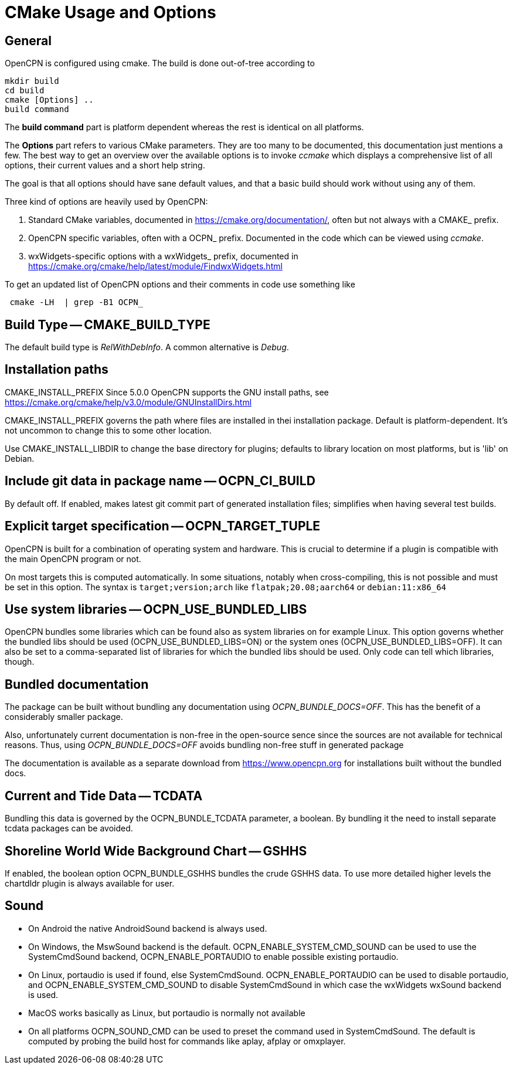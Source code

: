 = CMake Usage and Options

== General

OpenCPN is configured using cmake. The build is done
out-of-tree according to

    mkdir build
    cd build
    cmake [Options] ..
    build command

The *build command* part is platform dependent whereas the rest is
identical on all platforms.

The *Options* part refers to various CMake parameters. They are
too many to be documented, this documentation just mentions a few.
The best way to get an overview over the available options is to
invoke _ccmake_ which displays a comprehensive list of all options,
their current values and a short help string.

The goal is that all options should have sane default values, and that
a basic build should work without using any of them.

Three kind of options are heavily used by OpenCPN:

. Standard CMake variables, documented in https://cmake.org/documentation/[],
often but not always with a CMAKE_ prefix.
. OpenCPN specific variables, often with a OCPN_ prefix. Documented in the
code which can be viewed using _ccmake_.
. wxWidgets-specific options with a wxWidgets_ prefix, documented in
https://cmake.org/cmake/help/latest/module/FindwxWidgets.html[]

To get an updated list of OpenCPN options and their comments in code use 
something like
....
 cmake -LH  | grep -B1 OCPN_
....



== Build Type -- CMAKE_BUILD_TYPE

The default build type is _RelWithDebInfo_. A common alternative is _Debug_.

== Installation paths 

CMAKE_INSTALL_PREFIX
Since 5.0.0 OpenCPN supports the GNU install paths, see
https://cmake.org/cmake/help/v3.0/module/GNUInstallDirs.html

CMAKE_INSTALL_PREFIX governs the path where files are installed in thei
installation package. Default is platform-dependent. It's not uncommon to
change this to some other location.

Use CMAKE_INSTALL_LIBDIR to change the base directory for plugins;
defaults to library location on most platforms, but is 'lib' on Debian.


== Include git data in package name -- OCPN_CI_BUILD

By default off. If enabled, makes latest git commit part of generated
installation files; simplifies when having several test builds.

== Explicit target specification -- OCPN_TARGET_TUPLE

OpenCPN is built for a combination of operating system and hardware. This
is crucial to determine if a plugin is compatible with the main OpenCPN
program or not.

On most targets this is computed automatically. In some situations,
notably when cross-compiling, this is not possible and must be set
in this option. The syntax  is `target;version;arch` like
`flatpak;20.08;aarch64` or `debian:11:x86_64`

== Use system libraries -- OCPN_USE_BUNDLED_LIBS

OpenCPN bundles some libraries which can be found also as system libraries
on for example Linux. This option governs whether the bundled libs should
be used  (OCPN_USE_BUNDLED_LIBS=ON) or the system ones
(OCPN_USE_BUNDLED_LIBS=OFF). It can also be set to a comma-separated list
of libraries for which the bundled libs should be used. Only code can
tell which libraries, though.


== Bundled documentation

The package can be built without bundling any documentation
using _OCPN_BUNDLE_DOCS=OFF_. This has the benefit of a
considerably smaller package.

Also, unfortunately current documentation is non-free in the
open-source sence since the sources are not available for
technical reasons. Thus, using  _OCPN_BUNDLE_DOCS=OFF_ avoids
bundling non-free stuff in generated package

The documentation is available as a separate download from
https://www.opencpn.org for installations built without the bundled
docs.

== Current and Tide Data -- TCDATA

Bundling this data is governed by the OCPN_BUNDLE_TCDATA parameter,
a boolean. By bundling it the need to install separate tcdata packages
can be avoided.

== Shoreline World Wide Background Chart -- GSHHS

If enabled, the boolean option OCPN_BUNDLE_GSHHS bundles the crude GSHHS
data. To use more detailed higher levels the chartdldr plugin is always
available for user.

== Sound
* On Android the native AndroidSound backend is always used.
* On Windows, the  MswSound backend is the default.
  OCPN_ENABLE_SYSTEM_CMD_SOUND can be used to use the SystemCmdSound
  backend, OCPN_ENABLE_PORTAUDIO to enable possible existing portaudio.
* On Linux, portaudio is used if found, else SystemCmdSound.
  OCPN_ENABLE_PORTAUDIO can be used to disable portaudio, and
  OCPN_ENABLE_SYSTEM_CMD_SOUND to disable SystemCmdSound in which case
  the wxWidgets wxSound backend is used.
* MacOS works basically as Linux, but portaudio is normally not available
* On all platforms OCPN_SOUND_CMD can be used to preset the command used
  in SystemCmdSound. The default is computed by probing the build  host
  for commands like aplay, afplay or omxplayer.
